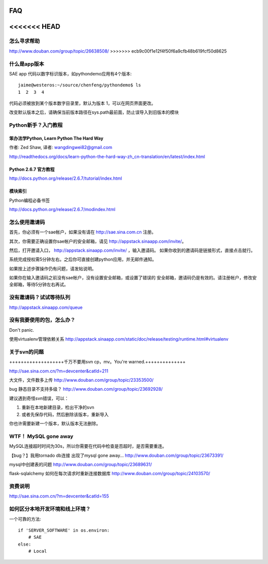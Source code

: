 FAQ
===============

<<<<<<< HEAD
=====================

怎么寻求帮助
-------------------------

http://www.douban.com/group/topic/26638508/
>>>>>>> ecb9c00f1e12f4f50f6a9cfb48b619fcf50d8625


什么是app版本
---------------

SAE app 代码以数字标识版本，如pythondemo应用有4个版本::

    jaime@westeros:~/source/chenfeng/pythondemo$ ls
    1  2  3  4

代码必须被放到某个版本数字目录里，默认为版本 1，可以在网页界面更改。

改变默认版本之后，请确保当前版本路径在sys.path最前面，防止误导入到旧版本的模块


Python新手？入门教程
--------------------------
笨办法学Python, Learn Python The Hard Way
~~~~~~~~~~~~~~~~~~~~~~~~~~~~~~~~~~~~~~~~~~
作者: Zed Shaw, 译者: wangdingwei82@gmail.com

http://readthedocs.org/docs/learn-python-the-hard-way-zh_cn-translation/en/latest/index.html


Python 2.6.7 官方教程
~~~~~~~~~~~~~~~~~~~~~~~~~~
http://docs.python.org/release/2.6.7/tutorial/index.html

模块索引
~~~~~~~~~~~~~~~~~~~~~~~~~~~~~~~~~~
Python编程必备书签

http://docs.python.org/release/2.6.7/modindex.html


怎么使用邀请码 
------------------------------------------------------------------ 
首先，你必须有一个sae帐户，如果没有请在 http://sae.sina.com.cn 注册。 

其次，你需要正确设置你sae帐户的安全邮箱，请见 http://appstack.sinaapp.com/invite/。 

然后，打开邀请入口， http://appstack.sinaapp.com/invite/  ，输入邀请码。 
如果你收到的邀请码是链接形式，直接点击就行。 

系统完成授权需5分钟左右。之后你可直接创建python应用，并无邮件通知。 

如果按上述步骤操作仍有问题，请发帖说明。 

如果你在输入邀请码之前没有sae帐户，没有设置安全邮箱，或设置了错误的 
安全邮箱，邀请码仍是有效的。请注册帐户，修改安全邮箱，等待5分钟左右再试。 


没有邀请码？试试等待队列
------------------------------
http://appstack.sinaapp.com/queue


没有我要使用的包，怎么办？ 
------------------------------------------ 
Don't panic.

使用virtualenv管理依赖关系
http://appstack.sinaapp.com/static/doc/release/testing/runtime.html#virtualenv


关于svn的问题 
--------------------------- 

+++++++++++++++++++千万不要用svn cp，mv。You're warned.++++++++++++++ 

http://sae.sina.com.cn/?m=devcenter&catId=211 

大文件，文件数多上传 
http://www.douban.com/group/topic/23353500/ 

bug 静态目录不支持多级？ 
http://www.douban.com/group/topic/23692928/ 

建议遇到奇怪svn错误，可以： 

1. 重新在本地新建目录，检出干净的svn 

2. 或者先保存代码，然后删除该版本，重新导入 

你也许需要新建一个版本，默认版本无法删除。 


WTF！ MySQL gone away 
---------------------------------------- 
MySQL连接超时时间为30s，所以你需要在代码中检查是否超时，是否需要重连。

【bug？】我用tornado db连接 出现了mysql gone away... 
http://www.douban.com/group/topic/23673391/ 

mysql中创建表的问题 
http://www.douban.com/group/topic/23689631/ 

flask-sqlalchemy 如何在每次请求时重新连接数据库
http://www.douban.com/group/topic/24103570/


资费说明
---------------
http://sae.sina.com.cn/?m=devcenter&catId=155


如何区分本地开发环境和线上环境？
-------------------------------------

一个可靠的方法::

    if 'SERVER_SOFTWARE' in os.environ: 
        # SAE 
    else: 
        # Local 

